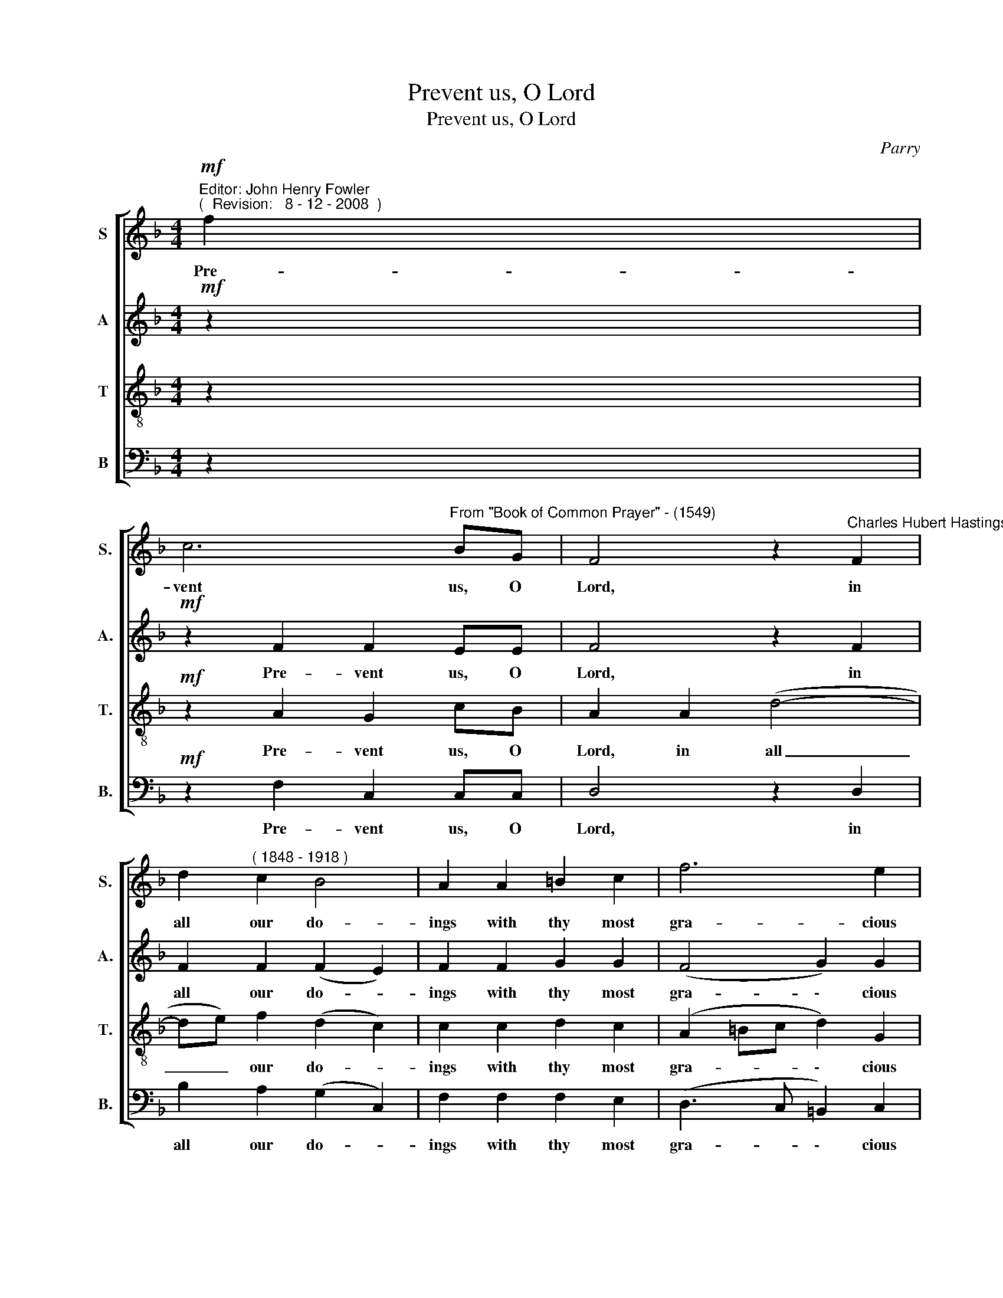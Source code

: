 X:1
T:Prevent us, O Lord
T:Prevent us, O Lord
C:Parry
%%score [ 1 2 3 4 ]
L:1/8
M:4/4
K:F
V:1 treble nm="S" snm="S."
V:2 treble nm="A" snm="A."
V:3 treble-8 transpose=-12 nm="T" snm="T."
V:4 bass nm="B" snm="B."
V:1
"^Editor: John Henry Fowler""^(  Revision:   8 - 12 - 2008  )"!mf! f2 | %1
w: Pre-|
 c6"^From \"Book of Common Prayer\" - (1549)" BG | F4 z2"^Charles Hubert Hastings Parry" F2 | %3
w: vent us, O|Lord, in|
 d2"^( 1848 - 1918 )" c2 B4 | A2 A2 =B2 c2 | f6 e2 | d4 c2 z2 | z4 z2 B2 | c3 B A2 c2 | %9
w: all our do-|ings with thy most|gra- cious|fa- vour,|and|fur- ther us with|
 f2 e2 ef d2 | e6 e2 | e2 A2 A2 d2 | d2 G2 G2 e2 | d2 c2 cd =B2 | c2 z2 z4 | z2 BB c3 B | %16
w: thy con- ti- nu- al|help, and|fur- ther us, and|fur- ther us with|thy con- ti- nu- al|help;|that in all our|
 A2 A2 d2 c2 | f2 (ed) c2 (dc) | B2 dd c2 cc | c2 cc d2 e2 | f2 A2 d2 (cB) | A6 A2 | c>c c2 B2 B2 | %23
w: works, in all our|works be- * gun, con- *|ti- nued, and end- ed in|thee, we may glo- ri-|\-~fy thy ho- ly _|name, and|fi- nal- ly by thy|
 (B2 AG) A2 A2 | f>f e4 dc | (c2 =B2) c2 c2 | (f8- | f2 d2) c2 B2 | (A4 d4 | G4) G4 | F2 F2 F2 F2 | %31
w: mer- * * cy, and|fi- nal- ly by thy|mer- * cy ob-|tain|_ _ ev- er-|last- *|* ing|life; through Je- sus|
 F4 F4 | F8 | G8 | A8 |] %35
w: Christ our|Lord.|A-|men.|
V:2
!mf! z2 |!mf! z2 F2 F2 EE | F4 z2 F2 | F2 F2 (F2 E2) | F2 F2 G2 G2 | (F4 G2) G2 | (F2 GF) E2 z2 | %7
w: |Pre- vent us, O|Lord, in|all our do- *|ings with thy most|gra- \- cious|fa- * * vour,|
 z8 | z2 G2 A3 G | F2 G2 A3 A | A2 ^G^F G2 G2 | =G2 (=FE) (DE) F2 | F2 (ED) C2 E2 | F2 (EF) GG F2 | %14
w: |and fur- ther|us with thy con-|ti- nu- al help, and|fur- ther _ us, * and|fur- ther _ us with|thy con- * ti- nu- al|
 E2 z2 z2 FF | G3 F E2 E2 | F2 F2 F2 (AG) | F3 G A2 D2- | D2 G2 G2 FE | F2 FF F2 G2 | %20
w: help; that in|all our works, in|all our works be- *|gun, con- ti- nued,|_ and end- ed in|thee, we may glo- ri-|
 F2 (FE) D2 E2 | F6 F2 | F>F F2 F2 (EF) | (G2 E2) F2 F2 | F>F G2 A2 A2 | (G3 F) E2 E2 | (F4 G2 A2 | %27
w: \-~fy thy _ ho- ly|name, and|fi- nal- ly by thy *|mer- * cy, and|fi- nal- ly by thy|mer- * cy ob-|tain _ _|
 B2) F4 F2 | F8- | F4 E4 | F2 F2 F2 F2 | B,4 D4 | C4 (F4- | F4 E4) | F8 |] %35
w: _ ev- er-|last-|* ing|life; through Je- sus|Christ our|Lord. A-||men.|
V:3
 z2 |!mf! z2 A2 G2 cB | A2 A2 (d4- | de) f2 (d2 c2) | c2 c2 d2 c2 | (A2 =Bc d2) G2 | %6
w: |Pre- vent us, O|Lord, in all|_ _ our do- *|ings with thy most|gra- * * \- cious|
 (A2 =B2) c2 c2 | d3 c _B2 d2 | c6 c2 | d2 (c=B) A3 B | c2 =BA B2 B2 | A2 (AG) (FG) A2 | %12
w: fa- * vour, and|fur- ther us, and|fur- ther|us with _ thy con-|ti- nu- al help, and|fur- ther _ us, * and|
 G2 (GF) E2 (cB) | (A=B)(cd) ee d2 | c2 cc d3 c | B2 G2 (cB)(AG) | (FG) A2 B2 (fe) | %17
w: fur- ther _ us with _|thy _ con- * ti- nu- al|help; that in all our|works, in all _ our *|works * be- gun, con- *|
 (d2 cB) A2 A2 | (G2 B4) AG | A2 cc B2 B2 | A2 A2 (BA)(Gc) | c6 c2 | c>c c2 d2 G2 | c4 (FG)(Ac) | %24
w: ti- * * nued, and|end- \- ed in|thee, we may glo- ri-|\-~fy thy ho- * ly _|name, and|fi- nal- ly by thy|mer- cy _ and _|
 =B>B c4 fe | d4 c2 c2 | (c2 _e2 d2 c2 | B4) c2 F2 | (A4 _A4 | G2 =A2) B4 | A2 F2 F2 F2 | F6 G2 | %32
w: fi- nal- ly by thy|mer- cy ob-|tain _ _ _|_ ev- er-|last- *|* * ing|life; through Je- sus|Christ our|
 A8 | (d4 c4) | c8 |] %35
w: Lord.|A- *|men.|
V:4
 z2 |!mf! z2 F,2 C,2 C,C, | D,4 z2 D,2 | B,2 A,2 (G,2 C,2) | F,2 F,2 F,2 E,2 | (D,3 C, =B,,2) C,2 | %6
w: |Pre- vent us, O|Lord, in|all our do- *|ings with thy most|gra- * \- cious|
 G,,4 C,2 z2 | z2 F,2 G,3 F, | E,2 E,2 (F,3 E, | D,2) E,2 F,2 F,F, | E,6 (E,D,) | %11
w: fa- vour,|and fur- ther|us with thy _|_ con- ti- nu- al|help, and _|
 ^C,2 A,,2 D,3 =C, | =B,,2 G,,2 C,2 C,2 | F,G, A,2 G,G, G,2 | C,2 z2 z4 | z4 z2 C,C, | %16
w: fur- ther us, and|fur- ther us with|thy _ con- ti- nu- al|help;|that in|
 D,3 C, B,,2 A,,2 | D,3 E, F,2 ^F,F, | (G,3 =F,) E,2 C,2 | F,2 A,A, B,2 G,2 | D,2 (D,C,) B,,2 C,2 | %21
w: all our works, be-|gun, con- ti- nued, and|end- * ed in|thee, we may glo- ri-|\-~fy thy _ ho- ly|
 F,6 F,2 | A,>A, A,4 G,F, | (E,2 C,2) F,2 F,2 | D,>D, E,2 F,2 F,2 | G,4 C,2 B,2 | %26
w: name, and|fi- nal- ly by thy|mer- * cy, and|fi- nal- ly by thy|mer- cy ob-|
 (A,2 A,,2 B,,2 C,2 | D,4) A,,2 D,2 | C,8- | C,4 C,4 | D,2 F,2 F,2 F,2 | D,4 B,,4 | A,,4 (D,4 | %33
w: tain _ _ _|_ ev- er-|last-|* ing|life; through Je- sus|Christ our|Lord. A-|
 B,,4 C,4) | [F,,F,]8 |] %35
w: |men.|

